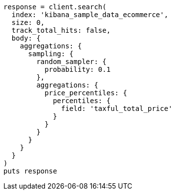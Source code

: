 [source, ruby]
----
response = client.search(
  index: 'kibana_sample_data_ecommerce',
  size: 0,
  track_total_hits: false,
  body: {
    aggregations: {
      sampling: {
        random_sampler: {
          probability: 0.1
        },
        aggregations: {
          price_percentiles: {
            percentiles: {
              field: 'taxful_total_price'
            }
          }
        }
      }
    }
  }
)
puts response
----
